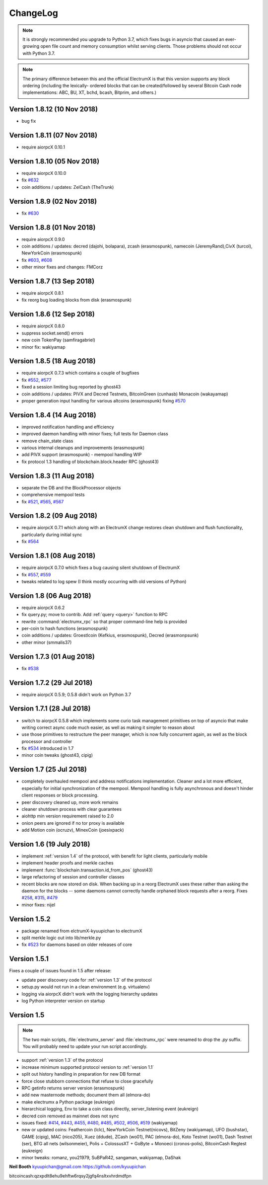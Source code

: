 ===========
 ChangeLog
===========

.. note:: It is strongly recommended you upgrade to Python 3.7, which
   fixes bugs in asyncio that caused an ever-growing open file count
   and memory consumption whilst serving clients.  Those problems
   should not occur with Python 3.7.

.. note:: The primary difference between this and the official ElectrumX
   is that this version supports any block ordering (including the lexically-
   ordered blocks that can be created/followed by several Bitcoin Cash node
   implementations: ABC, BU, XT, bchd, bcash, Bitprim, and others.)

Version 1.8.12 (10 Nov 2018)
============================

* bug fix

Version 1.8.11 (07 Nov 2018)
============================

* require aiorpcX 0.10.1

Version 1.8.10 (05 Nov 2018)
============================

* require aiorpcX 0.10.0
* fix `#632`_
* coin additions / updates: ZelCash (TheTrunk)

Version 1.8.9 (02 Nov 2018)
===========================

* fix `#630`_

Version 1.8.8 (01 Nov 2018)
===========================

* require aiorpcX 0.9.0
* coin additions / updates: decred (dajohi, bolapara), zcash (erasmospunk),
  namecoin (JeremyRand),CivX (turcol), NewYorkCoin (erasmospunk)
* fix `#603`_, `#608`_
* other minor fixes and changes: FMCorz

Version 1.8.7 (13 Sep 2018)
===========================

* require aiorpcX 0.8.1
* fix reorg bug loading blocks from disk (erasmospunk)

Version 1.8.6 (12 Sep 2018)
===========================

* require aiorpcX 0.8.0
* suppress socket.send() errors
* new coin TokenPay (samfiragabriel)
* minor fix: wakiyamap

Version 1.8.5 (18 Aug 2018)
===========================

* require aiorpcX 0.7.3 which contains a couple of bugfixes
* fix `#552`_, `#577`_
* fixed a session limiting bug reported by ghost43
* coin additions / updates: PIVX and Decred Testnets, BitcoinGreen (cunhasb)
  Monacoin (wakayamap)
* proper generation input handling for various altcoins (erasmospunk) fixing
  `#570`_

Version 1.8.4 (14 Aug 2018)
===========================

* improved notification handling and efficiency
* improved daemon handling with minor fixes; full tests for Daemon class
* remove chain_state class
* various internal cleanups and improvements (erasmospunk)
* add PIVX support (erasmospunk) - mempool handling WIP
* fix protocol 1.3 handling of blockchain.block.header RPC (ghost43)

Version 1.8.3 (11 Aug 2018)
===========================

* separate the DB and the BlockProcessor objects
* comprehensive mempool tests
* fix `#521`_, `#565`_, `#567`_

Version 1.8.2 (09 Aug 2018)
===========================

* require aiorpcX 0.7.1 which along with an ElectrumX change restores clean
  shutdown and flush functionality, particularly during initial sync
* fix `#564`_

Version 1.8.1 (08 Aug 2018)
===========================

* require aiorpcX 0.7.0 which fixes a bug causing silent shutdown of ElectrumX
* fix `#557`_, `#559`_
* tweaks related to log spew (I think mostly occurring with old versions
  of Python)

Version 1.8  (06 Aug 2018)
==========================

* require aiorpcX 0.6.2
* fix query.py; move to contrib.  Add :ref:`query <query>` function to RPC
* rewrite :command:`electrumx_rpc` so that proper command-line help is provided
* per-coin tx hash functions (erasmospunk)
* coin additions / updates: Groestlcoin (Kefkius, erasmospunk),
  Decred (erasmonpsunk)
* other minor (smmalis37)

Version 1.7.3  (01 Aug 2018)
============================

* fix `#538`_

Version 1.7.2  (29 Jul 2018)
============================

* require aiorpcX 0.5.9; 0.5.8 didn't work on Python 3.7

Version 1.7.1  (28 Jul 2018)
============================

* switch to aiorpcX 0.5.8 which implements some curio task management
  primitives on top of asyncio that make writing correct async code
  much easier, as well as making it simpler to reason about
* use those primitives to restructure the peer manager, which is now
  fully concurrent again, as well as the block processor and
  controller
* fix `#534`_ introduced in 1.7
* minor coin tweaks (ghost43, cipig)

Version 1.7  (25 Jul 2018)
==========================

* completely overhauled mempool and address notifications
  implementation.  Cleaner and a lot more efficient, especially for
  initial synchronization of the mempool.  Mempool handling is fully
  asynchronous and doesn't hinder client responses or block
  processing.
* peer discovery cleaned up, more work remains
* cleaner shutdown process with clear guarantees
* aiohttp min version requirement raised to 2.0
* onion peers are ignored if no tor proxy is available
* add Motion coin (ocruzv), MinexCoin (joesixpack)

Version 1.6  (19 July 2018)
===========================

* implement :ref:`version 1.4` of the protocol, with benefit for light
  clients, particularly mobile
* implement header proofs and merkle caches
* implement :func:`blockchain.transaction.id_from_pos` (ghost43)
* large refactoring of session and controller classes
* recent blocks are now stored on disk.  When backing up in a reorg
  ElectrumX uses these rather than asking the daemon for the blocks --
  some daemons cannot correctly handle orphaned block requests after
  a reorg.  Fixes `#258`_, `#315`_, `#479`_
* minor fixes: nijel

Version 1.5.2
=============

* package renamed from elctrumX-kyuupichan to electrumX
* split merkle logic out into lib/merkle.py
* fix `#523`_ for daemons based on older releases of core

Version 1.5.1
=============

Fixes a couple of issues found in 1.5 after release:

* update peer discovery code for :ref:`version 1.3` of the protocol
* setup.py would not run in a clean environment (e.g. virtualenv)
* logging via aiorpcX didn't work with the logging hierarchy updates
* log Python interpreter version on startup

Version 1.5
===========

.. note:: The two main scripts, :file:`electrumx_server` and
   :file:`electrumx_rpc` were renamed to drop the `.py` suffix.  You
   will probably need to update your run script accordingly.

* support :ref:`version 1.3` of the protocol
* increase minimum supported protocol version to :ref:`version 1.1`
* split out history handling in preparation for new DB format
* force close stubborn connections that refuse to close gracefully
* RPC getinfo returns server version (erasmospunk)
* add new masternode methods; document them all (elmora-do)
* make electrumx a Python package (eukreign)
* hierarchical logging, Env to take a coin class directly,
  server_listening event (eukreign)
* decred coin removed as mainnet does not sync
* issues fixed: `#414`_, `#443`_, `#455`_, `#480`_, `#485`_, `#502`_,
  `#506`_, `#519`_ (wakiyamap)
* new or updated coins: Feathercoin (lclc), NewYorkCoin Testnet(nicovs),
  BitZeny (wakiyamap), UFO (bushstar), GAME (cipig), MAC (nico205),
  Xuez (ddude), ZCash (wo01), PAC (elmora-do), Koto Testnet (wo01),
  Dash Testnet (ser), BTG all nets (wilsonmeier), Polis + ColossusXT +
  GoByte + Monoeci (cronos-polis), BitcoinCash Regtest (eukreign)
* minor tweaks: romanz, you21979, SuBPaR42, sangaman, wakiyamap, DaShak


**Neil Booth**  kyuupichan@gmail.com  https://github.com/kyuupichan

bitcoincash:qzxpdlt8ehu9ehftw6rqsy2jgfq4nsltxvhrdmdfpn

.. _#258: https://github.com/kyuupichan/electrumx/issues/258
.. _#315: https://github.com/kyuupichan/electrumx/issues/315
.. _#414: https://github.com/kyuupichan/electrumx/issues/414
.. _#443: https://github.com/kyuupichan/electrumx/issues/443
.. _#455: https://github.com/kyuupichan/electrumx/issues/455
.. _#479: https://github.com/kyuupichan/electrumx/issues/479
.. _#480: https://github.com/kyuupichan/electrumx/issues/480
.. _#485: https://github.com/kyuupichan/electrumx/issues/485
.. _#502: https://github.com/kyuupichan/electrumx/issues/50
.. _#506: https://github.com/kyuupichan/electrumx/issues/506
.. _#519: https://github.com/kyuupichan/electrumx/issues/519
.. _#521: https://github.com/kyuupichan/electrumx/issues/521
.. _#523: https://github.com/kyuupichan/electrumx/issues/523
.. _#534: https://github.com/kyuupichan/electrumx/issues/534
.. _#538: https://github.com/kyuupichan/electrumx/issues/538
.. _#552: https://github.com/kyuupichan/electrumx/issues/552
.. _#557: https://github.com/kyuupichan/electrumx/issues/557
.. _#559: https://github.com/kyuupichan/electrumx/issues/559
.. _#564: https://github.com/kyuupichan/electrumx/issues/564
.. _#565: https://github.com/kyuupichan/electrumx/issues/565
.. _#567: https://github.com/kyuupichan/electrumx/issues/567
.. _#570: https://github.com/kyuupichan/electrumx/issues/570
.. _#577: https://github.com/kyuupichan/electrumx/issues/577
.. _#603: https://github.com/kyuupichan/electrumx/issues/603
.. _#608: https://github.com/kyuupichan/electrumx/issues/608
.. _#630: https://github.com/kyuupichan/electrumx/issues/630
.. _#632: https://github.com/kyuupichan/electrumx/issues/630
